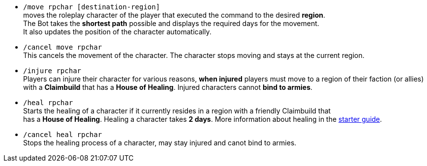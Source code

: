 * `/move rpchar [destination-region]` +
moves the roleplay character of the player that executed the command to the desired **region**. +
The Bot takes the **shortest path** possible and displays the required days for the movement. +
It also updates the position of the character automatically.

* `/cancel move rpchar` +
This cancels the movement of the character. The character stops moving and stays at the current region.

* `/injure rpchar` +
Players can injure their character for various reasons, **when injured** players must move to a region of their faction (or allies) with a **Claimbuild** that has a **House of Healing**. Injured characters cannot **bind to armies**.

* `/heal rpchar` +
Starts the healing of a character if it currently resides in a region with a friendly Claimbuild that +
has a **House of Healing**. Healing a character takes **2 days**. More information about healing in the xref:./../../guide/roleplay-characters/roleplay-characters.adoc#_heal_character[starter guide].

* `/cancel heal rpchar` +
Stops the healing process of a character, may stay injured and canot bind to armies.

